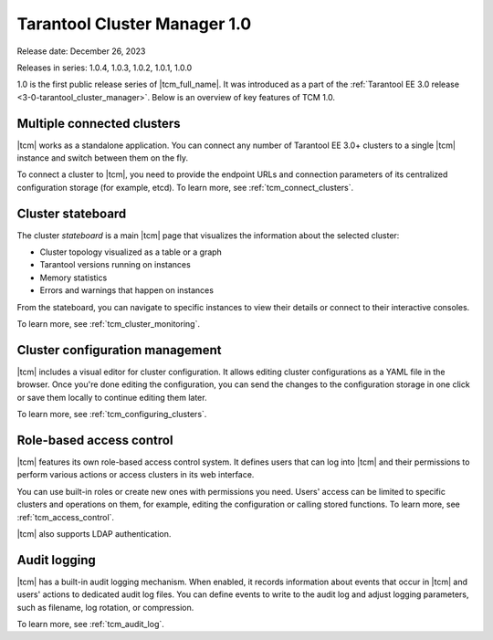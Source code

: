 .. _tcm_releases_1_0:

Tarantool Cluster Manager 1.0
=============================

Release date: December 26, 2023

Releases in series: 1.0.4, 1.0.3, 1.0.2, 1.0.1, 1.0.0

1.0 is the first public release series of |tcm_full_name|. It was introduced as a
part of the :ref:`Tarantool EE 3.0 release <3-0-tarantool_cluster_manager>`.
Below is an overview of key features of TCM 1.0.

.. _tcm_releases_1_0_clusters:

Multiple connected clusters
---------------------------

|tcm| works as a standalone application. You can connect any number of Tarantool EE
3.0+ clusters to a single |tcm| instance and switch between them on the fly.

To connect a cluster to |tcm|, you need to provide the endpoint URLs and connection
parameters of its centralized configuration storage (for example, etcd).
To learn more, see :ref:`tcm_connect_clusters`.

.. _tcm_releases_1_0_stateboard:

Cluster stateboard
------------------

The cluster *stateboard* is a main |tcm| page that visualizes the information about
the selected cluster:

-   Cluster topology visualized as a table or a graph
-   Tarantool versions running on instances
-   Memory statistics
-   Errors and warnings that happen on instances

From the stateboard, you can navigate to specific instances to view their details
or connect to their interactive consoles.

To learn more, see :ref:`tcm_cluster_monitoring`.

.. _tcm_releases_1_0_config:

Cluster configuration management
--------------------------------

|tcm| includes a visual editor for cluster configuration. It allows editing cluster
configurations as a YAML file in the browser. Once you're done editing the configuration,
you can send the changes to the configuration storage in one click or save them locally
to continue editing them later.

To learn more, see :ref:`tcm_configuring_clusters`.

.. _tcm_releases_1_0_access:

Role-based access control
-------------------------

|tcm| features its own role-based access control system. It defines users that can
log into |tcm| and their permissions to perform various actions or access clusters
in its web interface.

You can use built-in roles or create new ones with permissions you need. Users'
access can be limited to specific clusters and operations on them, for example,
editing the configuration or calling stored functions.
To learn more, see :ref:`tcm_access_control`.

|tcm| also supports LDAP authentication.

.. _tcm_releases_1_0_audit:

Audit logging
-------------

|tcm| has a built-in audit logging mechanism. When enabled, it records information
about events that occur in |tcm| and users' actions to dedicated audit log files.
You can define events to write to the audit log and adjust logging parameters, such
as filename, log rotation, or compression.

To learn more, see :ref:`tcm_audit_log`.
